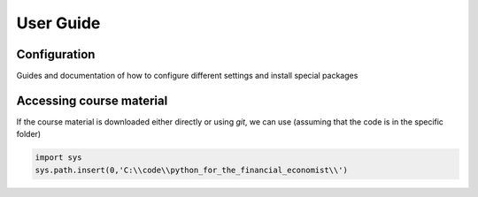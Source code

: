 User Guide
==========

Configuration
-------------

Guides and documentation of how to configure different settings and install special packages

Accessing course material
-------------------------

If the course material is downloaded either directly or using `git`, we can use (assuming that the code is in the specific folder)

.. code-block:: python

    import sys
    sys.path.insert(0,'C:\\code\\python_for_the_financial_economist\\')

